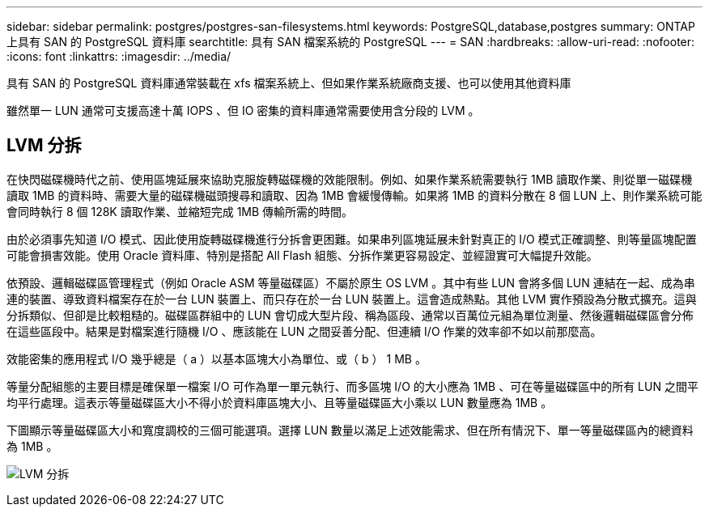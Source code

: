 ---
sidebar: sidebar 
permalink: postgres/postgres-san-filesystems.html 
keywords: PostgreSQL,database,postgres 
summary: ONTAP 上具有 SAN 的 PostgreSQL 資料庫 
searchtitle: 具有 SAN 檔案系統的 PostgreSQL 
---
= SAN
:hardbreaks:
:allow-uri-read: 
:nofooter: 
:icons: font
:linkattrs: 
:imagesdir: ../media/


[role="lead"]
具有 SAN 的 PostgreSQL 資料庫通常裝載在 xfs 檔案系統上、但如果作業系統廠商支援、也可以使用其他資料庫

雖然單一 LUN 通常可支援高達十萬 IOPS 、但 IO 密集的資料庫通常需要使用含分段的 LVM 。



== LVM 分拆

在快閃磁碟機時代之前、使用區塊延展來協助克服旋轉磁碟機的效能限制。例如、如果作業系統需要執行 1MB 讀取作業、則從單一磁碟機讀取 1MB 的資料時、需要大量的磁碟機磁頭搜尋和讀取、因為 1MB 會緩慢傳輸。如果將 1MB 的資料分散在 8 個 LUN 上、則作業系統可能會同時執行 8 個 128K 讀取作業、並縮短完成 1MB 傳輸所需的時間。

由於必須事先知道 I/O 模式、因此使用旋轉磁碟機進行分拆會更困難。如果串列區塊延展未針對真正的 I/O 模式正確調整、則等量區塊配置可能會損害效能。使用 Oracle 資料庫、特別是搭配 All Flash 組態、分拆作業更容易設定、並經證實可大幅提升效能。

依預設、邏輯磁碟區管理程式（例如 Oracle ASM 等量磁碟區）不屬於原生 OS LVM 。其中有些 LUN 會將多個 LUN 連結在一起、成為串連的裝置、導致資料檔案存在於一台 LUN 裝置上、而只存在於一台 LUN 裝置上。這會造成熱點。其他 LVM 實作預設為分散式擴充。這與分拆類似、但卻是比較粗糙的。磁碟區群組中的 LUN 會切成大型片段、稱為區段、通常以百萬位元組為單位測量、然後邏輯磁碟區會分佈在這些區段中。結果是對檔案進行隨機 I/O 、應該能在 LUN 之間妥善分配、但連續 I/O 作業的效率卻不如以前那麼高。

效能密集的應用程式 I/O 幾乎總是（ a ）以基本區塊大小為單位、或（ b ） 1 MB 。

等量分配組態的主要目標是確保單一檔案 I/O 可作為單一單元執行、而多區塊 I/O 的大小應為 1MB 、可在等量磁碟區中的所有 LUN 之間平均平行處理。這表示等量磁碟區大小不得小於資料庫區塊大小、且等量磁碟區大小乘以 LUN 數量應為 1MB 。

下圖顯示等量磁碟區大小和寬度調校的三個可能選項。選擇 LUN 數量以滿足上述效能需求、但在所有情況下、單一等量磁碟區內的總資料為 1MB 。

image:../media/ontap-lvm-striping.png["LVM 分拆"]
